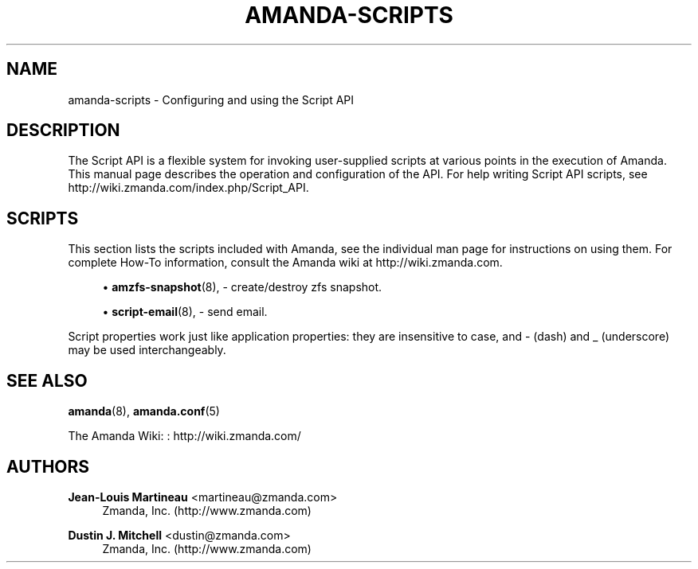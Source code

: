 '\" t
.\"     Title: amanda-scripts
.\"    Author: Jean-Louis Martineau <martineau@zmanda.com>
.\" Generator: DocBook XSL Stylesheets vsnapshot_8273 <http://docbook.sf.net/>
.\"      Date: 12/14/2010
.\"    Manual: Miscellanea
.\"    Source: Amanda 3.2.1
.\"  Language: English
.\"
.TH "AMANDA\-SCRIPTS" "7" "12/14/2010" "Amanda 3\&.2\&.1" "Miscellanea"
.\" -----------------------------------------------------------------
.\" * set default formatting
.\" -----------------------------------------------------------------
.\" disable hyphenation
.nh
.\" disable justification (adjust text to left margin only)
.ad l
.\" -----------------------------------------------------------------
.\" * MAIN CONTENT STARTS HERE *
.\" -----------------------------------------------------------------
.SH "NAME"
amanda-scripts \- Configuring and using the Script API
.SH "DESCRIPTION"
.PP
The Script API is a flexible system for invoking user\-supplied scripts at various points in the execution of Amanda\&. This manual page describes the operation and configuration of the API\&. For help writing Script API scripts, see http://wiki\&.zmanda\&.com/index\&.php/Script_API\&.
.SH "SCRIPTS"
.PP
This section lists the scripts included with Amanda, see the individual man page for instructions on using them\&. For complete How\-To information, consult the Amanda wiki at http://wiki\&.zmanda\&.com\&.
.sp
.RS 4
.ie n \{\
\h'-04'\(bu\h'+03'\c
.\}
.el \{\
.sp -1
.IP \(bu 2.3
.\}
\fBamzfs-snapshot\fR(8),
\- create/destroy zfs snapshot\&.
.RE
.sp
.RS 4
.ie n \{\
\h'-04'\(bu\h'+03'\c
.\}
.el \{\
.sp -1
.IP \(bu 2.3
.\}
\fBscript-email\fR(8),
\- send email\&.
.RE
.PP
Script properties work just like application properties: they are insensitive to case, and
\-
(dash) and
_
(underscore) may be used interchangeably\&.
.SH "SEE ALSO"
.PP
\fBamanda\fR(8),
\fBamanda.conf\fR(5)
.PP
The Amanda Wiki:
: http://wiki.zmanda.com/
.SH "AUTHORS"
.PP
\fBJean\-Louis Martineau\fR <\&martineau@zmanda\&.com\&>
.RS 4
Zmanda, Inc\&. (http://www\&.zmanda\&.com)
.RE
.PP
\fBDustin J\&. Mitchell\fR <\&dustin@zmanda\&.com\&>
.RS 4
Zmanda, Inc\&. (http://www\&.zmanda\&.com)
.RE
